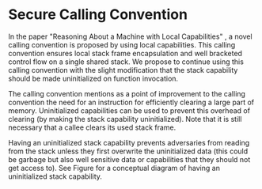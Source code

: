 * Secure Calling Convention
  In the paper "Reasoning About a Machine with Local Capabilities" \parencite{skorstengaard2018reasoning},
  a novel calling convention is proposed by using local capabilities. This calling convention ensures
  local stack frame encapsulation and well bracketed control flow on a single shared stack. 
  We propose to continue using this calling convention with the slight modification that the stack
  capability should be made uninitialized on function invocation.
  
  The calling convention \parencite{skorstengaard2018reasoning} mentions as a point of improvement
  to the calling convention the need for an instruction for efficiently clearing a large part of 
  memory. Uninitialized capabilities can be used to prevent this overhead of clearing 
  (by making the stack capability uninitialized). 
  Note that it is still necessary that a callee clears its used stack frame.

  Having an uninitialized stack capability prevents adversaries from reading from the stack unless they first 
  overwrite the uninitialized data (this could be garbage but also well sensitive data or capabilities that they should not get access to).
  See Figure \ref{fig:uninit-stack} for a conceptual diagram of having an uninitialized stack
  capability.

  #+CAPTION: Stack with Uninitialized Capability
  #+ATTR_LATEX: :width 0.8\textwidth
  #+NAME: fig:uninit-stack
  [[../../figures/cheri-uninit-stack.png]]
  \FloatBarrier
